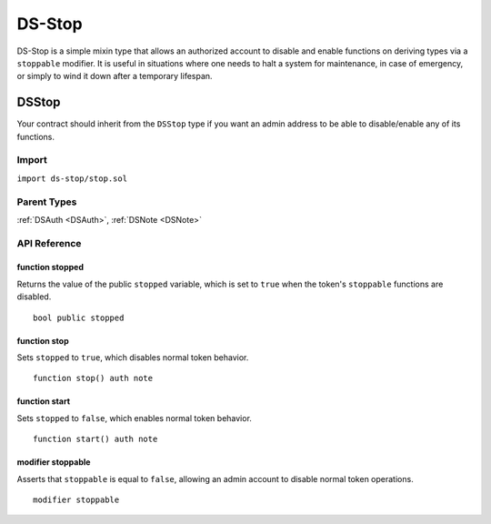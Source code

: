 #######
DS-Stop
#######

.. image:: https://img.shields.io/badge/view%20source-github-blue.svg?style=flat-square
   :target: https://github.com/dapphub/ds-stop

DS-Stop is a simple mixin type that allows an authorized account to disable and enable functions on deriving types via a ``stoppable`` modifier. It is useful in situations where one needs to halt a system for maintenance, in case of emergency, or simply to wind it down after a temporary lifespan.

.. _DSStop:

DSStop
======

Your contract should inherit from the ``DSStop`` type if you want an admin address to be able to disable/enable any of its functions.

Import
------
``import ds-stop/stop.sol``

Parent Types
------------

:ref:`DSAuth <DSAuth>`, :ref:`DSNote <DSNote>`


API Reference
-------------

function stopped
^^^^^^^^^^^^^^^^

Returns the value of the public ``stopped`` variable, which is set to ``true`` when the token's ``stoppable`` functions are disabled.

::
    
    bool public stopped

function stop
^^^^^^^^^^^^^

Sets ``stopped`` to ``true``, which disables normal token behavior.

::

    function stop() auth note

function start
^^^^^^^^^^^^^^

Sets ``stopped`` to ``false``, which enables normal token behavior.

::

    function start() auth note

modifier stoppable
^^^^^^^^^^^^^^^^^^

Asserts that ``stoppable`` is equal to ``false``, allowing an admin account to disable normal token operations.

::

    modifier stoppable